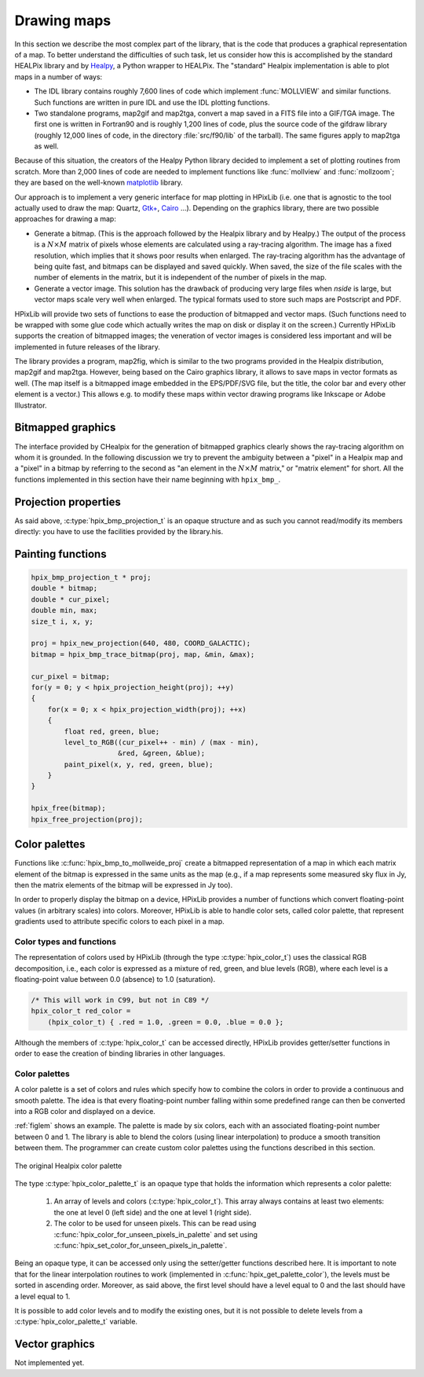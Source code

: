 Drawing maps
============

In this section we describe the most complex part of the library, that
is the code that produces a graphical representation of a map. To
better understand the difficulties of such task, let us consider how
this is accomplished by the standard HEALPix library and by `Healpy
<https://github.com/healpy/healpy>`_, a Python wrapper to HEALPix. The
"standard" Healpix implementation is able to plot maps in a number of
ways:

* The IDL library contains roughly 7\,600 lines of code which
  implement :func:`MOLLVIEW` and similar functions. Such functions are
  written in pure IDL and use the IDL plotting functions.

* Two standalone programs, map2gif and map2tga, convert a map saved in
  a FITS file into a GIF/TGA image. The first one is written in
  Fortran90 and is roughly 1,200 lines of code, plus the source code
  of the gifdraw library (roughly 12,000 lines of code, in the
  directory :file:`src/f90/lib` of the tarball). The same figures
  apply to map2tga as well.

Because of this situation, the creators of the Healpy Python library
decided to implement a set of plotting routines from scratch. More
than 2,000 lines of code are needed to implement functions like
:func:`mollview` and :func:`mollzoom`; they are based on the
well-known `matplotlib <http://matplotlib.sourceforge.net/>`_ library.

Our approach is to implement a very generic interface for map plotting
in HPixLib (i.e. one that is agnostic to the tool actually used to
draw the map: Quartz, `Gtk+ <http://www.gtk.org/>`_, `Cairo
<http://www.cairographics.org>`_ …). Depending on the graphics
library, there are two possible approaches for drawing a map:

* Generate a bitmap. (This is the approach followed by the Healpix
  library and by Healpy.) The output of the process is a
  :math:`N\times M` matrix of pixels whose elements are calculated
  using a ray-tracing algorithm. The image has a fixed resolution,
  which implies that it shows poor results when enlarged. The
  ray-tracing algorithm has the advantage of being quite fast, and
  bitmaps can be displayed and saved quickly. When saved, the size of
  the file scales with the number of elements in the matrix, but it is
  independent of the number of pixels in the map.

* Generate a vector image. This solution has the drawback of producing
  very large files when *nside* is large, but vector maps scale very
  well when enlarged. The typical formats used to store such maps are
  Postscript and PDF.

HPixLib will provide two sets of functions to ease the production of
bitmapped and vector maps. (Such functions need to be wrapped with some
glue code which actually writes the map on disk or display it on the
screen.) Currently HPixLib supports the creation of bitmapped images;
the veneration of vector images is considered less important and will
be implemented in future releases of the library.

The library provides a program, map2fig, which is similar to the two
programs provided in the Healpix distribution, map2gif and map2tga.
However, being based on the Cairo graphics library, it allows to save
maps in vector formats as well. (The map itself is a bitmapped image
embedded in the EPS/PDF/SVG file, but the title, the color bar and
every other element is a vector.) This allows e.g. to modify these
maps within vector drawing programs like Inkscape or Adobe
Illustrator.

Bitmapped graphics
------------------

The interface provided by CHealpix for the generation of bitmapped
graphics clearly shows the ray-tracing algorithm on whom it is
grounded. In the following discussion we try to prevent the ambiguity
between a "pixel" in a Healpix map and a "pixel" in a bitmap by
referring to the second as "an element in the :math:`N \times M`
matrix," or "matrix element" for short. All the functions implemented
in this section have their name beginning with ``hpix_bmp_``.

.. c:type:: hpix_bmp_projection_t

   This type contains all the information needed to transform a
   Healpix map into a bi-dimensional bitmapped projection. It is an
   opaque structure, which means that you are not allowed to directly
   access/modify its members: you need to rely on functions defined in
   this section, like e.g. :c:func:`hpix_projection_width` and
   :c:func:`hpix_set_projection_width`.

.. c:function:: hpix_bmp_projection_t * hpix_create_bmp_projection(unsigned int width, unsigned int height)

   Create a new :c:type:`hpix_bmp_projection_t` object and initialize
   its width and height. This object must be deallocated using
   :c:func:`hpix_free_bmp_projection`.

.. c:function:: void hpix_free_bmp_projection(hpix_bmp_projection_t * proj)

Projection properties
---------------------

As said above, :c:type:`hpix_bmp_projection_t` is an opaque structure
and as such you cannot read/modify its members directly: you have to
use the facilities provided by the library.his.

.. c:function:: unsigned int hpix_projection_width(const hpix_bmp_projection_t * proj)

   Return the width of the bitmap, i.e. the number of columns.

.. c:function:: unsigned int hpix_projection_height(const hpix_bmp_projection_t * proj)

   Return the height of the bitmap, i.e. the number of rows.

.. c:function:: void hpix_set_projection_width(hpix_bmp_projection_t * proj, unsigned int width)

   Change the width of the bitmap.

.. c:function:: void hpix_set_projection_height(hpix_bmp_projection_t * proj, unsigned int height)

   Change the height of the bitmap.

Painting functions
------------------

.. c:function:: double * hpix_bmp_to_mollweide_proj(const hpix_bmp_projection_t * proj, const hpix_map_t * map, double * min_value, double * max_value)

   This function creates a bitmap (rectangular array of numbers)
   containing a Mollweide projection of *map*. The details of the
   projection are specified by the *proj* parameter (size of the
   bitmap, set of coordinates to be used and so on). The bitmap is an
   array of floating-point values, each using the same scale as in the
   original map (i.e. if the map represents a set of temperatures in
   Kelvin, then each pixel in the bitmap will be measured in Kelvin as
   well).

   Note that the Mollweide projection must have an aspect ratio 2:1,
   i.e., the width of the image should be twice its height. HPixLib
   does not enforce such requirement on the width and height of the
   bitmap, as the true aspect ratio of the image depends on the pixel
   aspect ratio of the device where the bitmap will be displayed as
   well. However, a good rule of thumb is to pick a width which is
   roughly twice the height, as most of the display devices in use
   today have a pixel aspect ratio which is close to 1:1.
  
   When the bitmap returned by this function is no longer useful, you
   must free it using :c:func:`hpix_free`.
  
   The typical usage is to produce a bitmap, then use *min_value* and
   *max_value* to scale it from the map measure unit into a color
   space. In the following example we imagine to use a graphics
   library which implements two functions: ``paint_pixel``, which draw
   a pixel at a specified coordinate with a given color, and
   ``level_to_RGB``, which converts a number between 0.0 and 1.0 into
   a RGB color. Here is the code:

.. code-block:: c

   hpix_bmp_projection_t * proj;
   double * bitmap;
   double * cur_pixel;
   double min, max;
   size_t i, x, y; 
  
   proj = hpix_new_projection(640, 480, COORD_GALACTIC);
   bitmap = hpix_bmp_trace_bitmap(proj, map, &min, &max);
  
   cur_pixel = bitmap;
   for(y = 0; y < hpix_projection_height(proj); ++y)
   {
       for(x = 0; x < hpix_projection_width(proj); ++x)
       {
           float red, green, blue;
           level_to_RGB((cur_pixel++ - min) / (max - min),
	                &red, &green, &blue);
           paint_pixel(x, y, red, green, blue);
       }
   }
  
   hpix_free(bitmap);
   hpix_free_projection(proj);

Color palettes
--------------

Functions like :c:func:`hpix_bmp_to_mollweide_proj` create a bitmapped
representation of a map in which each matrix element of the bitmap is
expressed in the same units as the map (e.g., if a map represents some
measured sky flux in Jy, then the matrix elements of the bitmap will
be expressed in Jy too).

In order to properly display the bitmap on a device, HPixLib provides
a number of functions which convert floating-point values (in
arbitrary scales) into colors. Moreover, HPixLib is able to handle
color sets, called color palette, that represent gradients used to
attribute specific colors to each pixel in a map.

Color types and functions
'''''''''''''''''''''''''

The representation of colors used by HPixLib (through the type
:c:type:`hpix_color_t`) uses the classical RGB decomposition, i.e.,
each color is expressed as a mixture of red, green, and blue levels
(RGB), where each level is a floating-point value between 0.0
(absence) to 1.0 (saturation).

.. c:type:: hpix_color_t

    This type is a structure made up by three fields: `red`, `green`,
    and `blue`. Each element is a floating-point value normalized to
    unity.

    The value of the `red`, `green`, and `blue` fields should be
    between 0.0 (lack of shade) and 1.0 (saturated shade). HPixLib
    however does not enforce such limits, since it is quite common in
    computer graphics to represent saturated values using levels
    greater than 1.0. (E.g., this effect is used in ray-tracing
    programs like POV-Ray to create very bright light sources.)

    The structure is not opaque, therefore it can be created
    on-the-fly using the facilities of the C99 language:

.. code-block:: c

    /* This will work in C99, but not in C89 */
    hpix_color_t red_color = 
        (hpix_color_t) { .red = 1.0, .green = 0.0, .blue = 0.0 };

Although the members of :c:type:`hpix_color_t` can be accessed
directly, HPixLib provides getter/setter functions in order to ease
the creation of binding libraries in other languages.

.. c:function:: hpix_color_t hpix_create_color(double red, double green, double blue)

    Return a :c:type:`hpix_color_t` structure initialized to the
    specified values of red, green, and blue.

.. c:function:: hpix_red_level_from_color(const hpix_color_t * color)

    Return the red level of the color.

.. c:function:: hpix_green_level_from_color(const hpix_color_t * color)

    Return the green level of the color.

.. c:function:: hpix_blue_level_from_color(const hpix_color_t * color)

    Return the blue level of the color.


Color palettes
''''''''''''''

A color palette is a set of colors and rules which specify how to
combine the colors in order to provide a continuous and smooth
palette. The idea is that every floating-point number falling within
some predefined range can then be converted into a RGB color and
displayed on a device.

:ref:`figlem` shows an example. The palette is made by six colors,
each with an associated floating-point number between 0 and 1. The
library is able to blend the colors (using linear interpolation) to
produce a smooth transition between them. The programmer can create
custom color palettes using the functions described in this section.

.. _figlem:

.. figure:: ../images/healpix_palette.svg
    :align: center

    The original Healpix color palette

The type :c:type:`hpix_color_palette_t` is an opaque type that holds
the information which represents a color palette:

   #. An array of levels and colors (:c:type:`hpix_color_t`). This
      array always contains at least two elements: the one at level 0
      (left side) and the one at level 1 (right side).

   #. The color to be used for unseen pixels. This can be read using
      :c:func:`hpix_color_for_unseen_pixels_in_palette` and set using
      :c:func:`hpix_set_color_for_unseen_pixels_in_palette`.

Being an opaque type, it can be accessed only using the setter/getter
functions described here. It is important to note that for the linear
interpolation routines to work (implemented in
:c:func:`hpix_get_palette_color`), the levels must be sorted in
ascending order. Moreover, as said above, the first level should have
a level equal to 0 and the last should have a level equal to 1.

It is possible to add color levels and to modify the existing ones,
but it is not possible to delete levels from a
:c:type:`hpix_color_palette_t` variable.

.. c:function:: hpix_color_palette_t * hpix_create_black_color_palette(void)

    Create a black color palette. This is never used in real-world
    examples, but it can be a good starting point for creating custom
    palettes using :c:func:`hpix_set_color_for_step_in_palette` and
    :c:func:`hpix_add_step_to_color_palette`.

    When the palette is no longer used, the program must call
    :c:func:`hpix_free_color_palette`.

.. c:function:: hpix_color_palette_t * hpix_create_grayscale_color_palette(void)

    Create a color palette that mimics the one used by the original
    Healpix library. When the palette is no longer used, the program
    must call :c:func:`hpix_free_color_palette`.

.. c:function:: hpix_color_palette_t * hpix_create_healpix_color_palette(void)

    Create a color palette that mimics the one used by the original
    Healpix library. When the palette is no longer used, the program
    must call :c:func:`hpix_free_color_palette`.

.. c:function:: void hpix_free_color_palette(hpix_color_palette_t * palette)

    Release any memory associated with the palette.

.. c:function:: void hpix_set_color_for_unseen_pixels_in_palette(hpix_color_palette_t * palette, hpix_color_t new_color)

    Set the color to be used for unseen pixels in the specified palette.

.. c:function:: hpix_color_t hpix_set_color_for_unseen_pixels_in_palette(hpix_color_palette_t * palette)
    
    Retrieve from the palette the color to be used for unseen pixels.

.. c:function:: void hpix_add_step_to_color_palette(hpix_color_palette_t * palette, double level, hpix_color_t color)

    Add a new color and a new level to the color palette. The new
    color will be appended to the list of existing color steps. Before
    using the palette, you must ensure that
    :c:func:`hpix_sort_levels_in_color_palette` has been called, so
    that all the levels are in ascending order.

    Note that the code does not check if the level you are specifying
    in the call is already present in the palette. If this is the
    case, the library might behave unexpectedly (including divisions
    by zero).

.. c:function:: size_t hpix_num_of_steps_in_color_palette(const hpix_color_palette_t * palette)

    Return the number of color steps in the palette. This number is
    useful if you want to cycle over the steps using e.g. calls to
    :c:func:`hpix_color_for_step_in_palette` and
    :c:func:`hpix_level_for_step_in_palette`.

.. c:function:: hpix_color_t hpix_color_for_step_in_palette(const hpix_color_palette_t * palette, size_t zero_based_index)

    Return the color associated with the given step in the palette.
    The value of `zero_based_index` ranges from 0 to the value
    returned by :c:func:`hpix_num_of_steps_in_color_palette`.

.. c:function:: double hpix_level_for_step_in_palette(const hpix_color_palette_t * palette, size_t zero_based_index)

    Return the level associated with the given step in the palette.
    This level should always be between 0.0 and 1.0. The value of
    `zero_based_index` ranges from 0 to the value returned by
    :c:func:`hpix_num_of_steps_in_color_palette`.


.. c:function:: void hpix_set_color_for_step_in_palette(hpix_color_palette_t * palette, size_t zero_based_index, hpix_color_t new_color)

    Change the color associated with the given step in the palette.

    See also :c:func:`hpix_color_for_step_in_palette`.

.. c:function:: void hpix_set_level_for_step_in_palette(hpix_color_palette_t * palette, size_t zero_based_index, double new_level)

    Change the level associated with the given step in the palette.
    Use with care! You must ensure that the new level does not
    coincide with other levels in the palette, and that the first and
    last level in the array of steps are still 0.0 and 1.0.

    See also :c:func:`hpix_level_for_step_in_palette`.


.. c:function:: void hpix_sort_levels_in_color_palette(hpix_color_palette_t * palette)

    Sort all the steps in the palette in increasing order with respect
    to their level. (The sort is done inplace using the Standard C
    library function `qsort`: depending on the implementation, it
    might require or not additional memory.)

    Sorting the steps in the palette is crucial for allowing the
    algorithm implemented in :c:func:`hpix_get_palette_color` to work.
    For efficiency reasons, the function is _never_ called
    automatically by HPixLib.

.. c:function:: hpix_color_t hpix_get_palette_color(const hpix_color_palette_t * palette, double level)

    Return a color representing the specified `level`, using the given
    color palette. The result is a linear interpolation of the color
    steps in the palette.

    The palette must be properly sorted using
    :c:func:`hpix_sort_levels_in_color_palette`. This is not needed
    for the palettes returned by
    :c:func:`hpix_create_black_color_palette`,
    :c:func:`hpix_create_grayscale_color_palette`, and
    :c:func:`hpix_create_healpix_color_palette`.

Vector graphics
---------------

Not implemented yet.
